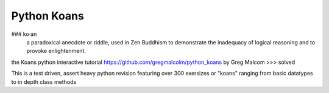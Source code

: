============
Python Koans
============


### ko·an
    a paradoxical anecdote or riddle, used in Zen Buddhism to demonstrate the inadequacy of logical reasoning and to provoke enlightenment.

the Koans python interactive tutorial https://github.com/gregmalcolm/python_koans by Greg Malcom >>> solved

This is a test driven, assert heavy python revision featuring over 300 exersizes or "koans" ranging from basic datatypes to in depth class methods